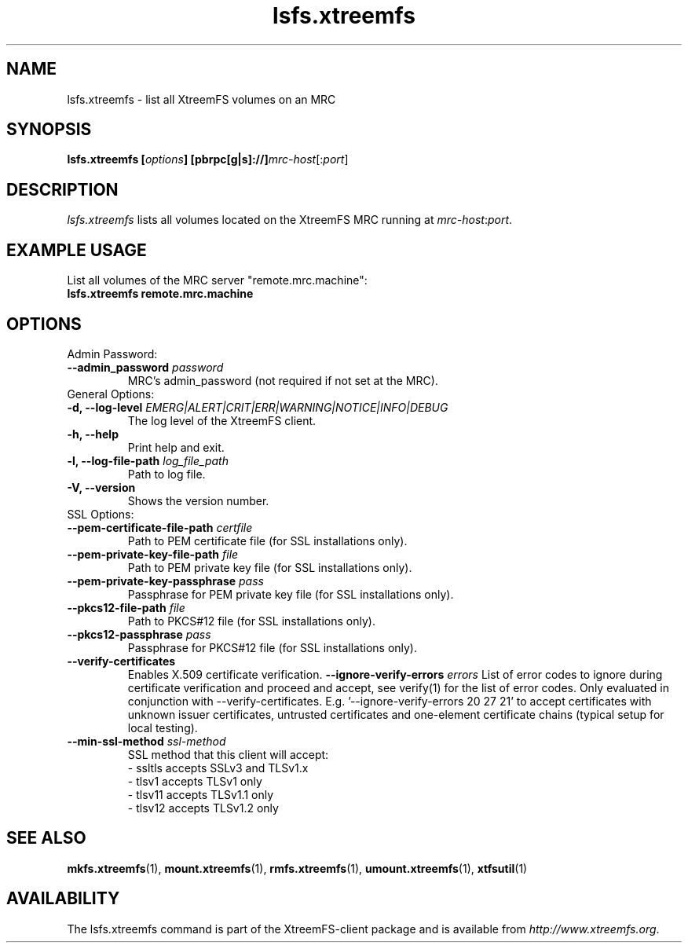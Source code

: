 .TH lsfs.xtreemfs 1 "July 2011" "The XtreemFS Distributed File System" "XtreemFS client"
.SH NAME
lsfs.xtreemfs - list all XtreemFS volumes on an MRC
.SH SYNOPSIS
\fBlsfs.xtreemfs [\fIoptions\fB] [pbrpc[g|s]://]\fImrc-host\fR[:\fIport\fR]
.br

.SH DESCRIPTION
.I lsfs.xtreemfs
lists all volumes located on the XtreemFS MRC running at \fImrc-host\fR:\fIport\fR.

.SH EXAMPLE USAGE
.TP
List all volumes of the MRC server "remote.mrc.machine":
.TP
.B "lsfs.xtreemfs remote.mrc.machine

.SH OPTIONS

.TP
Admin Password:
.TP
.BI "--admin_password " password
MRC's admin_password (not required if not set at the MRC).

.TP
General Options:
.TP
.BI "-d, --log-level " EMERG|ALERT|CRIT|ERR|WARNING|NOTICE|INFO|DEBUG
The log level of the XtreemFS client.
.TP
.B "-h, --help"
Print help and exit.
.TP
.BI "-l, --log-file-path " log_file_path
Path to log file.
.TP
.BI "-V, --version"
Shows the version number.

.TP
SSL Options:
.TP
.BI "--pem-certificate-file-path " certfile
Path to PEM certificate file (for SSL installations only).
.TP
.BI "--pem-private-key-file-path " file
Path to PEM private key file (for SSL installations only).
.TP
.BI "--pem-private-key-passphrase " pass
Passphrase for PEM private key file (for SSL installations only).
.TP
.BI "--pkcs12-file-path " file
Path to PKCS#12 file (for SSL installations only).
.TP
.BI "--pkcs12-passphrase " pass
Passphrase for PKCS#12 file (for SSL installations only).
.TP
.BI "--verify-certificates "
Enables X.509 certificate verification.
.BI "--ignore-verify-errors " errors
List of error codes to ignore during certificate verification and proceed and accept, see verify(1) for the list of error codes. Only evaluated in conjunction with --verify-certificates.  E.g. '--ignore-verify-errors 20 27 21' to accept certificates with unknown issuer certificates, untrusted certificates and one-element certificate chains (typical setup for local testing).
.TP
.BI "--min-ssl-method " ssl-method
SSL method that this client will accept:
  - ssltls accepts SSLv3 and TLSv1.x
  - tlsv1 accepts TLSv1 only
  - tlsv11 accepts TLSv1.1 only
  - tlsv12 accepts TLSv1.2 only

.SH "SEE ALSO"
.BR mkfs.xtreemfs (1),
.BR mount.xtreemfs (1),
.BR rmfs.xtreemfs (1),
.BR umount.xtreemfs (1),
.BR xtfsutil (1)
.BR

.SH AVAILABILITY
The lsfs.xtreemfs command is part of the XtreemFS-client package and is available from \fIhttp://www.xtreemfs.org\fP.